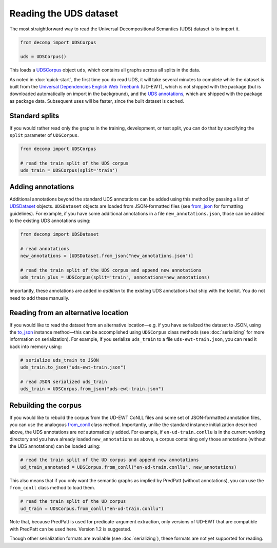 Reading the UDS dataset
=======================

The most straightforward way to read the Universal Decompositional
Semantics (UDS) dataset is to import it.

.. code-block:: python

   from decomp import UDSCorpus

   uds = UDSCorpus()

This loads a `UDSCorpus`_ object ``uds``, which contains all
graphs across all splits in the data.

.. _UDSCorpus: ../package/decomp.semantics.uds.html#decomp.semantics.uds.UDSCorpus

As noted in :doc:`quick-start`, the first time you do read UDS, it
will take several minutes to complete while the dataset is built from
the `Universal Dependencies English Web Treebank`_ (UD-EWT), which is not
shipped with the package (but is downloaded automatically on import in
the background), and the `UDS annotations`_, which are shipped with
the package as package data. Subsequent uses will be faster, since the
built dataset is cached.

.. _Universal Dependencies English Web Treebank: https://github.com/UniversalDependencies/UD_English-EWT
.. _UDS annotations: http://decomp.io/data/

Standard splits
---------------

If you would rather read only the graphs in the training, development,
or test split, you can do that by specifying the ``split`` parameter
of ``UDSCorpus``.

.. code-block:: python

   from decomp import UDSCorpus

   # read the train split of the UDS corpus
   uds_train = UDSCorpus(split='train')

Adding annotations
------------------
   
Additional annotations beyond the standard UDS annotations can be
added using this method by passing a list of `UDSDataset`_
objects. ``UDSDataset`` objects are loaded from JSON-formatted
files (see `from_json`_ for formatting guidelines). For example, if
you have some additional annotations in a file
``new_annotations.json``, those can be added to the existing UDS
annotations using:

.. _UDSDataset: ../package/decomp.semantics.uds.html#decomp.semantics.uds.UDSDataset
.. _from_json: ../package/decomp.semantics.uds.html#decomp.semantics.uds.UDSDataset.from_json

.. code-block:: python

   from decomp import UDSDataset
		
   # read annotations
   new_annotations = [UDSDataset.from_json("new_annotations.json")]

   # read the train split of the UDS corpus and append new annotations
   uds_train_plus = UDSCorpus(split='train', annotations=new_annotations)

Importantly, these annotations are added *in addition* to the existing
UDS annotations that ship with the toolkit. You do not need to add
these manually.

Reading from an alternative location
------------------------------------

If you would like to read the dataset from an alternative
location—e.g. if you have serialized the dataset to JSON, using the
`to_json`_ instance method—this can be accomplished using
``UDSCorpus`` class methods (see :doc:`serializing` for more
information on serialization). For example, if you serialize
``uds_train`` to a file ``uds-ewt-train.json``, you can read it back
into memory using:

.. _to_json: ../package/decomp.semantics.uds.html#decomp.semantics.uds.UDSCorpus.to_json

.. code-block:: python

   # serialize uds_train to JSON
   uds_train.to_json("uds-ewt-train.json")

   # read JSON serialized uds_train
   uds_train = UDSCorpus.from_json("uds-ewt-train.json")   

Rebuilding the corpus
---------------------
   
If you would like to rebuild the corpus from the UD-EWT CoNLL files
and some set of JSON-formatted annotation files, you can use the
analogous `from_conll`_ class method. Importantly, unlike the
standard instance initialization described above, the UDS annotations
are *not* automatically added. For example, if ``en-ud-train.conllu``
is in the current working directory and you have already loaded
``new_annotations`` as above, a corpus containing only those
annotations (without the UDS annotations) can be loaded using:

.. _from_conll: ../package/decomp.semantics.uds.html#decomp.semantics.uds.UDSCorpus.from_conll

.. code-block:: python

   # read the train split of the UD corpus and append new annotations
   ud_train_annotated = UDSCorpus.from_conll("en-ud-train.conllu", new_annotations)   

This also means that if you only want the semantic graphs as implied
by PredPatt (without annotations), you can use the ``from_conll``
class method to load them.

.. code-block:: python

   # read the train split of the UD corpus
   ud_train = UDSCorpus.from_conll("en-ud-train.conllu")   

Note that, because PredPatt is used for predicate-argument extraction,
only versions of UD-EWT that are compatible with PredPatt can be used
here. Version 1.2 is suggested.
   
Though other serialization formats are available (see
:doc:`serializing`), these formats are not yet supported for reading.
